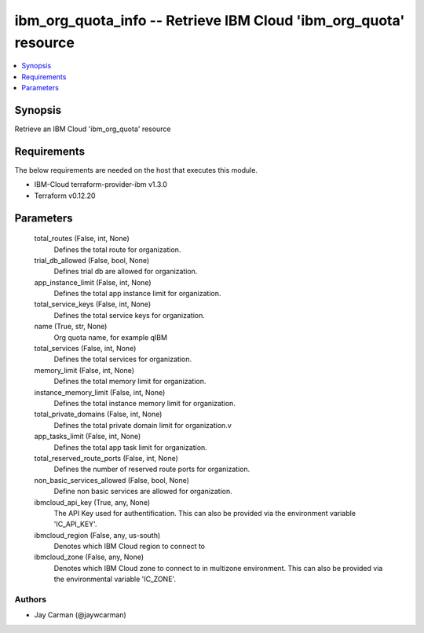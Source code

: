 
ibm_org_quota_info -- Retrieve IBM Cloud 'ibm_org_quota' resource
=================================================================

.. contents::
   :local:
   :depth: 1


Synopsis
--------

Retrieve an IBM Cloud 'ibm_org_quota' resource



Requirements
------------
The below requirements are needed on the host that executes this module.

- IBM-Cloud terraform-provider-ibm v1.3.0
- Terraform v0.12.20



Parameters
----------

  total_routes (False, int, None)
    Defines the total route for organization.


  trial_db_allowed (False, bool, None)
    Defines trial db are allowed for organization.


  app_instance_limit (False, int, None)
    Defines the total app instance limit for organization.


  total_service_keys (False, int, None)
    Defines the total service keys for organization.


  name (True, str, None)
    Org quota name, for example qIBM


  total_services (False, int, None)
    Defines the total services for organization.


  memory_limit (False, int, None)
    Defines the total memory limit for organization.


  instance_memory_limit (False, int, None)
    Defines the  total instance memory limit for organization.


  total_private_domains (False, int, None)
    Defines the total private domain limit for organization.v


  app_tasks_limit (False, int, None)
    Defines the total app task limit for organization.


  total_reserved_route_ports (False, int, None)
    Defines the number of reserved route ports for organization.


  non_basic_services_allowed (False, bool, None)
    Define non basic services are allowed for organization.


  ibmcloud_api_key (True, any, None)
    The API Key used for authentification. This can also be provided via the environment variable 'IC_API_KEY'.


  ibmcloud_region (False, any, us-south)
    Denotes which IBM Cloud region to connect to


  ibmcloud_zone (False, any, None)
    Denotes which IBM Cloud zone to connect to in multizone environment. This can also be provided via the environmental variable 'IC_ZONE'.













Authors
~~~~~~~

- Jay Carman (@jaywcarman)


